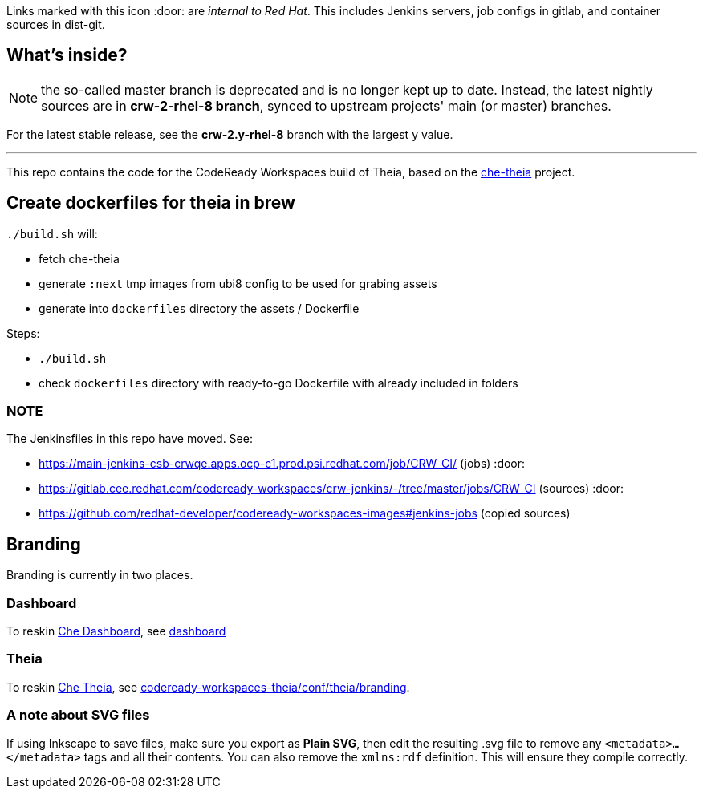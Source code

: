 Links marked with this icon :door: are _internal to Red Hat_. This includes Jenkins servers, job configs in gitlab, and container sources in dist-git. 

## What's inside?

NOTE: the so-called master branch is deprecated and is no longer kept up to date. Instead, the latest nightly sources are in **crw-2-rhel-8 branch**, synced to upstream projects' main (or master) branches.

For the latest stable release, see the **crw-2.y-rhel-8** branch with the largest y value.

---

This repo contains the code for the CodeReady Workspaces build of Theia, based on the link:https://github.com/eclipse-che/che-theia[che-theia] project.

## Create dockerfiles for theia in brew

`./build.sh` will:

* fetch che-theia
* generate `:next` tmp images from ubi8 config to be used for grabing assets
* generate into `dockerfiles` directory the assets / Dockerfile

Steps: 

* `./build.sh`
* check `dockerfiles` directory with ready-to-go Dockerfile with already included in folders

### NOTE

The Jenkinsfiles in this repo have moved. See:

* https://main-jenkins-csb-crwqe.apps.ocp-c1.prod.psi.redhat.com/job/CRW_CI/ (jobs) :door:
* https://gitlab.cee.redhat.com/codeready-workspaces/crw-jenkins/-/tree/master/jobs/CRW_CI (sources) :door:
* https://github.com/redhat-developer/codeready-workspaces-images#jenkins-jobs (copied sources)


## Branding

Branding is currently in two places.

### Dashboard

To reskin link:https://github.com/eclipse-che/che-dashboard/tree/main/assets/branding[Che Dashboard], see link:https://github.com/redhat-developer/codeready-workspaces-images/tree/crw-2-rhel-8/codeready-workspaces-dashboard/README.adoc[dashboard]

### Theia

To reskin link:https://github.com/eclipse-che/che-theia[Che Theia], see link:https://github.com/redhat-developer/codeready-workspaces-theia/tree/crw-2-rhel-8/conf/theia/branding[codeready-workspaces-theia/conf/theia/branding]. 

### A note about SVG files 

If using Inkscape to save files, make sure you export as *Plain SVG*, then edit the resulting .svg file to remove any `<metadata>...</metadata>` tags and all their contents. You can also remove the `xmlns:rdf` definition. This will ensure they compile correctly.
